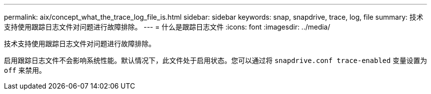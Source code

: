 ---
permalink: aix/concept_what_the_trace_log_file_is.html 
sidebar: sidebar 
keywords: snap, snapdrive, trace, log, file 
summary: 技术支持使用跟踪日志文件对问题进行故障排除。 
---
= 什么是跟踪日志文件
:icons: font
:imagesdir: ../media/


[role="lead"]
技术支持使用跟踪日志文件对问题进行故障排除。

启用跟踪日志文件不会影响系统性能。默认情况下，此文件处于启用状态。您可以通过将 `snapdrive.conf trace-enabled` 变量设置为 `off` 来禁用。
